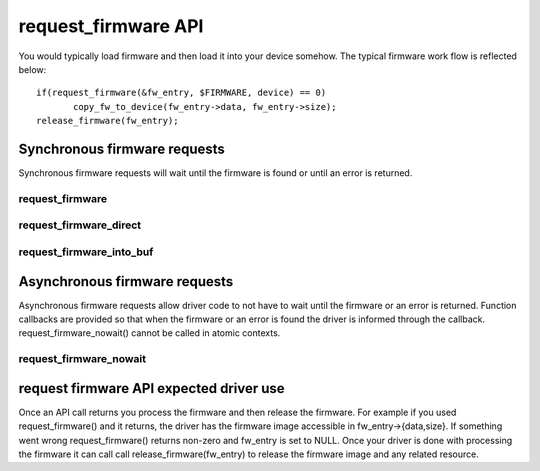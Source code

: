====================
request_firmware API
====================

You would typically load firmware and then load it into your device somehow.
The typical firmware work flow is reflected below::

	 if(request_firmware(&fw_entry, $FIRMWARE, device) == 0)
                copy_fw_to_device(fw_entry->data, fw_entry->size);
	 release_firmware(fw_entry);

Synchronous firmware requests
=============================

Synchronous firmware requests will wait until the firmware is found or until
an error is returned.

request_firmware
----------------
.. kernel-doc:: drivers/base/firmware_class.c
   :functions: request_firmware

request_firmware_direct
-----------------------
.. kernel-doc:: drivers/base/firmware_class.c
   :functions: request_firmware_direct

request_firmware_into_buf
-------------------------
.. kernel-doc:: drivers/base/firmware_class.c
   :functions: request_firmware_into_buf

Asynchronous firmware requests
==============================

Asynchronous firmware requests allow driver code to not have to wait
until the firmware or an error is returned. Function callbacks are
provided so that when the firmware or an error is found the driver is
informed through the callback. request_firmware_nowait() cannot be called
in atomic contexts.

request_firmware_nowait
-----------------------
.. kernel-doc:: drivers/base/firmware_class.c
   :functions: request_firmware_nowait

request firmware API expected driver use
========================================

Once an API call returns you process the firmware and then release the
firmware. For example if you used request_firmware() and it returns,
the driver has the firmware image accessible in fw_entry->{data,size}.
If something went wrong request_firmware() returns non-zero and fw_entry
is set to NULL. Once your driver is done with processing the firmware it
can call call release_firmware(fw_entry) to release the firmware image
and any related resource.
